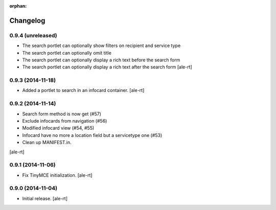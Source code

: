 
:orphan:

Changelog
=========

0.9.4 (unreleased)
------------------

- The search portlet can optionally show filters on recipient and service type
- The search portlet can optionally omit title
- The search portlet can optionally display a rich text before the search form
- The search portlet can optionally display a rich text after the search form
  [ale-rt]

0.9.3 (2014-11-18)
------------------

- Added a portlet to search in an infocard container.
  [ale-rt]

0.9.2 (2014-11-14)
------------------

- Search form method is now get (#57)
- Exclude infocards from navigation (#56)
- Modified infocard view (#54, #55)
- Infocard have no more a location field but a servicetype one (#53)
- Clean up MANIFEST.in.
[ale-rt]

0.9.1 (2014-11-06)
------------------

- Fix TinyMCE initialization.
  [ale-rt]

0.9.0 (2014-11-04)
------------------

- Initial release.
  [ale-rt]
